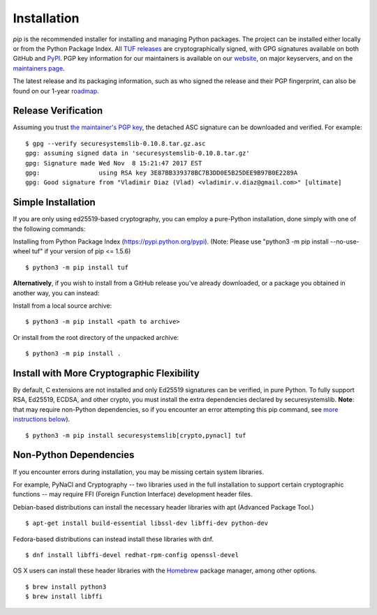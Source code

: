 Installation
============

*pip* is the recommended installer for installing and managing Python packages.
The project can be installed either locally or from the Python Package Index.
All `TUF releases
<https://github.com/theupdateframework/tuf/releases>`_ are cryptographically
signed, with GPG signatures available on both GitHub and `PyPI
<https://pypi.python.org/pypi/tuf/>`_.  PGP key information for our maintainers
is available on our `website
<https://theupdateframework.github.io/people.html>`_, on major keyservers,
and on the `maintainers page
<https://github.com/theupdateframework/tuf/blob/develop/docs/MAINTAINERS.txt>`_.

The latest release and its packaging information, such as who signed the
release and their PGP fingerprint, can also be found on our 1-year `roadmap
<ROADMAP.md>`_.



Release Verification
--------------------

Assuming you trust `the maintainer's PGP key <MAINTAINERS.txt>`_, the detached
ASC signature can be downloaded and verified.  For example:

::

   $ gpg --verify securesystemslib-0.10.8.tar.gz.asc
   gpg: assuming signed data in 'securesystemslib-0.10.8.tar.gz'
   gpg: Signature made Wed Nov  8 15:21:47 2017 EST
   gpg:                using RSA key 3E87BB339378BC7B3DD0E5B25DEE9B97B0E2289A
   gpg: Good signature from "Vladimir Diaz (Vlad) <vladimir.v.diaz@gmail.com>" [ultimate]



Simple Installation
-------------------

If you are only using ed25519-based cryptography, you can employ a pure-Python
installation, done simply with one of the following commands:

Installing from Python Package Index (https://pypi.python.org/pypi).
(Note: Please use "python3 -m pip install --no-use-wheel tuf" if your version
of pip <= 1.5.6)
::
    $ python3 -m pip install tuf


**Alternatively**, if you wish to install from a GitHub release you've already
downloaded, or a package you obtained in another way, you can instead:

Install from a local source archive:
::
    $ python3 -m pip install <path to archive>

Or install from the root directory of the unpacked archive:
::
    $ python3 -m pip install .



Install with More Cryptographic Flexibility
-------------------------------------------

By default, C extensions are not installed and only Ed25519 signatures can
be verified, in pure Python.  To fully support RSA, Ed25519, ECDSA, and
other crypto, you must install the extra dependencies declared by
securesystemslib.  **Note**: that may require non-Python dependencies, so if
you encounter an error attempting this pip command, see
`more instructions below <#non-python-dependencies>`_).
::
    $ python3 -m pip install securesystemslib[crypto,pynacl] tuf



Non-Python Dependencies
-----------------------

If you encounter errors during installation, you may be missing
certain system libraries.

For example, PyNaCl and Cryptography -- two libraries used in the full
installation to support certain cryptographic functions -- may require FFI
(Foreign Function Interface) development header files.

Debian-based distributions can install the necessary header libraries with apt
(Advanced Package Tool.)
::
    $ apt-get install build-essential libssl-dev libffi-dev python-dev

Fedora-based distributions can instead install these libraries with dnf.
::
    $ dnf install libffi-devel redhat-rpm-config openssl-devel

OS X users can install these header libraries with the `Homebrew <https://brew.sh/>`_
package manager, among other options.
::
    $ brew install python3
    $ brew install libffi

